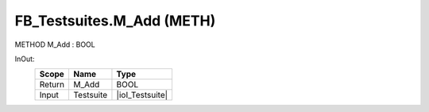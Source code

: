 .. first line of object.rst template
.. first line of pou-object.rst template
.. first line of meth-object.rst template
.. <% set key = ".fld-Testsuites.FB_Testsuites.M_Add" %>
.. _`.fld-Testsuites.FB_Testsuites.M_Add`:
.. <% merge "object.Defines" %>
.. <% endmerge  %>


.. _`FB_Testsuites.M_Add`:

FB_Testsuites.M_Add (METH)
--------------------------

METHOD M_Add : BOOL



.. <% merge "object.Doc" %>

.. todo:: Please add documentation for method: FB_Testsuites.M_Add

.. <% endmerge  %>

.. <% merge "object.iotbl" %>



InOut:
    +--------+-----------+-----------------+
    | Scope  | Name      | Type            |
    +========+===========+=================+
    | Return | M_Add     | BOOL            |
    +--------+-----------+-----------------+
    | Input  | Testsuite | |ioI_Testsuite| |
    +--------+-----------+-----------------+

.. |ioI_Testsuite| replace:: :ref:`I_Testsuite<I_Testsuite>`


.. <% endmerge  %>

.. last line of meth-object.rst template
.. last line of pou-object.rst template
.. last line of object.rst template



